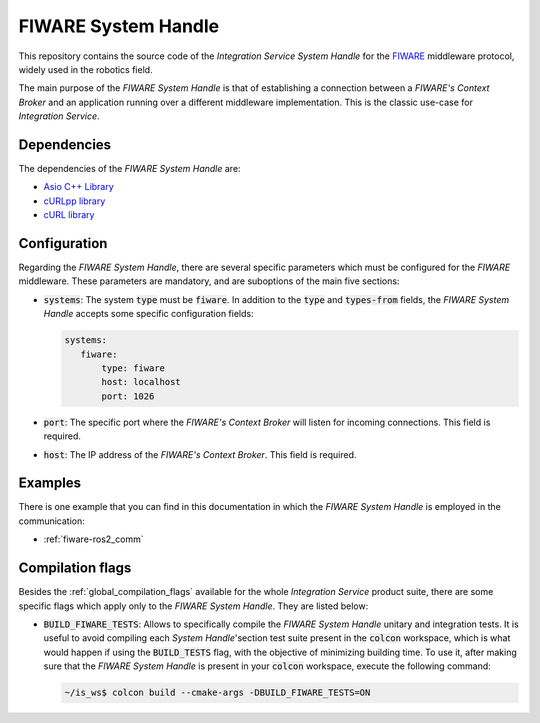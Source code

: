 .. _fiware_sh:

FIWARE System Handle
====================

This repository contains the source code of the *Integration Service System Handle*
for the `FIWARE <https://www.fiware.org/>`_ middleware protocol, widely used in the robotics field.

The main purpose of the *FIWARE System Handle* is that of establishing a connection between a *FIWARE's Context Broker*
and an application running over a different middleware implementation.
This is the classic use-case for *Integration Service*.

Dependencies
^^^^^^^^^^^^

The dependencies of the *FIWARE System Handle* are:

* `Asio C++ Library <https://think-async.com/Asio/>`_
* `cURLpp library <http://www.curlpp.org/>`_
* `cURL library <https://curl.se/>`_

Configuration
^^^^^^^^^^^^^

Regarding the *FIWARE System Handle*, there are several specific parameters which must be configured
for the *FIWARE* middleware. These parameters are mandatory, and are suboptions of the main
five sections:

* :code:`systems`: The system :code:`type` must be :code:`fiware`. In addition to the
  :code:`type` and :code:`types-from` fields, the *FIWARE System Handle* accepts some specific
  configuration fields:

  .. code-block:: yaml

     systems:
        fiware:
            type: fiware
            host: localhost
            port: 1026


* :code:`port`: The specific port where the *FIWARE's Context Broker* will listen for incoming connections.
  This field is required.
* :code:`host`: The IP address of the *FIWARE's Context Broker*. This field is required.

Examples
^^^^^^^^

There is one example that you can find in this documentation in which the *FIWARE System Handle*
is employed in the communication:

* :ref:`fiware-ros2_comm`

Compilation flags
^^^^^^^^^^^^^^^^^

Besides the :ref:`global_compilation_flags` available for the
whole *Integration Service* product suite, there are some specific flags which apply only to the
*FIWARE System Handle*. They are listed below:

* :code:`BUILD_FIWARE_TESTS`: Allows to specifically compile the *FIWARE System Handle* unitary and
  integration tests. It is useful to avoid compiling each *System Handle*'section test suite present
  in the :code:`colcon` workspace, which is what would happen if using the :code:`BUILD_TESTS` flag,
  with the objective of minimizing building time. To use it, after making sure that the *FIWARE System Handle*
  is present in your :code:`colcon` workspace, execute the following command:

  .. code-block:: bash

      ~/is_ws$ colcon build --cmake-args -DBUILD_FIWARE_TESTS=ON


.. TODO: complete when it is uploaded to read the docs

.. API Reference
.. ^^^^^^^^^^^^^

